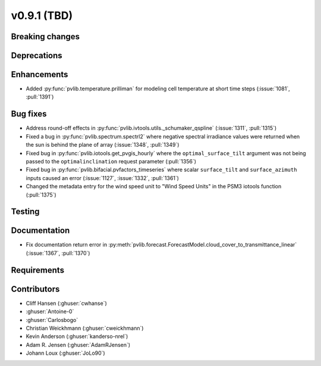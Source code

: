 .. _whatsnew_0910:

v0.9.1 (TBD)
--------------------------

Breaking changes
~~~~~~~~~~~~~~~~

Deprecations
~~~~~~~~~~~~

Enhancements
~~~~~~~~~~~~
* Added :py:func:`pvlib.temperature.prilliman` for modeling cell temperature
  at short time steps (:issue:`1081`, :pull:`1391`)

Bug fixes
~~~~~~~~~
* Address round-off effects in :py:func:`pvlib.ivtools.utils._schumaker_qspline`
  (:issue:`1311`, :pull:`1315`)
* Fixed a bug in :py:func:`pvlib.spectrum.spectrl2` where negative spectral irradiance
  values were returned when the sun is behind the plane of array (:issue:`1348`, :pull:`1349`)
* Fixed bug in :py:func:`pvlib.iotools.get_pvgis_hourly` where the ``optimal_surface_tilt``
  argument was not being passed to the ``optimalinclination`` request parameter (:pull:`1356`)
* Fixed bug in :py:func:`pvlib.bifacial.pvfactors_timeseries` where scalar ``surface_tilt``
  and ``surface_azimuth`` inputs caused an error (:issue:`1127`, :issue:`1332`, :pull:`1361`) 
* Changed the metadata entry for the wind speed unit to "Wind Speed Units" in
  the PSM3 iotools function (:pull:`1375`)

Testing
~~~~~~~

Documentation
~~~~~~~~~~~~~
* Fix documentation return error in :py:meth:`pvlib.forecast.ForecastModel.cloud_cover_to_transmittance_linear`
  (:issue:`1367`, :pull:`1370`)


Requirements
~~~~~~~~~~~~

Contributors
~~~~~~~~~~~~
* Cliff Hansen (:ghuser:`cwhanse`)
* :ghuser:`Antoine-0`
* :ghuser:`Carlosbogo`
* Christian Weickhmann (:ghuser:`cweickhmann`)
* Kevin Anderson (:ghuser:`kanderso-nrel`)
* Adam R. Jensen (:ghuser:`AdamRJensen`)
* Johann Loux (:ghuser:`JoLo90`)
